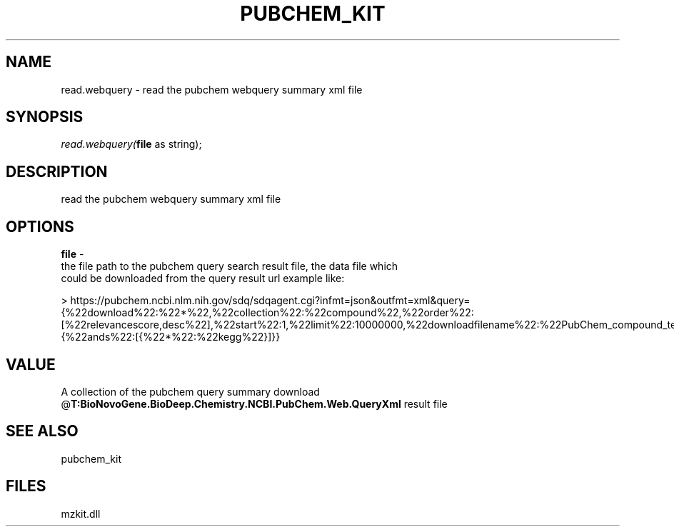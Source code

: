 .\" man page create by R# package system.
.TH PUBCHEM_KIT 1 2000-Jan "read.webquery" "read.webquery"
.SH NAME
read.webquery \- read the pubchem webquery summary xml file
.SH SYNOPSIS
\fIread.webquery(\fBfile\fR as string);\fR
.SH DESCRIPTION
.PP
read the pubchem webquery summary xml file
.PP
.SH OPTIONS
.PP
\fBfile\fB \fR\- 
 the file path to the pubchem query search result file, the data file which
 could be downloaded from the query result url example like: 
 
 > https://pubchem.ncbi.nlm.nih.gov/sdq/sdqagent.cgi?infmt=json&outfmt=xml&query={%22download%22:%22*%22,%22collection%22:%22compound%22,%22order%22:[%22relevancescore,desc%22],%22start%22:1,%22limit%22:10000000,%22downloadfilename%22:%22PubChem_compound_text_kegg%22,%22where%22:{%22ands%22:[{%22*%22:%22kegg%22}]}}
. 
.PP
.SH VALUE
.PP
A collection of the pubchem query summary download @\fBT:BioNovoGene.BioDeep.Chemistry.NCBI.PubChem.Web.QueryXml\fR result file
.PP
.SH SEE ALSO
pubchem_kit
.SH FILES
.PP
mzkit.dll
.PP
